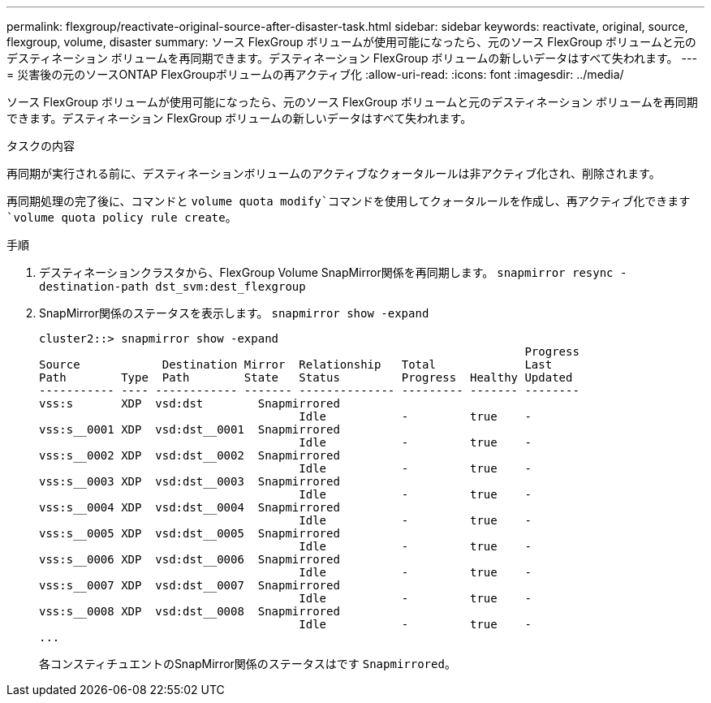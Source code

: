 ---
permalink: flexgroup/reactivate-original-source-after-disaster-task.html 
sidebar: sidebar 
keywords: reactivate, original, source, flexgroup, volume, disaster 
summary: ソース FlexGroup ボリュームが使用可能になったら、元のソース FlexGroup ボリュームと元のデスティネーション ボリュームを再同期できます。デスティネーション FlexGroup ボリュームの新しいデータはすべて失われます。 
---
= 災害後の元のソースONTAP FlexGroupボリュームの再アクティブ化
:allow-uri-read: 
:icons: font
:imagesdir: ../media/


[role="lead"]
ソース FlexGroup ボリュームが使用可能になったら、元のソース FlexGroup ボリュームと元のデスティネーション ボリュームを再同期できます。デスティネーション FlexGroup ボリュームの新しいデータはすべて失われます。

.タスクの内容
再同期が実行される前に、デスティネーションボリュームのアクティブなクォータルールは非アクティブ化され、削除されます。

再同期処理の完了後に、コマンドと `volume quota modify`コマンドを使用してクォータルールを作成し、再アクティブ化できます `volume quota policy rule create`。

.手順
. デスティネーションクラスタから、FlexGroup Volume SnapMirror関係を再同期します。 `snapmirror resync -destination-path dst_svm:dest_flexgroup`
. SnapMirror関係のステータスを表示します。 `snapmirror show -expand`
+
[listing]
----
cluster2::> snapmirror show -expand
                                                                       Progress
Source            Destination Mirror  Relationship   Total             Last
Path        Type  Path        State   Status         Progress  Healthy Updated
----------- ---- ------------ ------- -------------- --------- ------- --------
vss:s       XDP  vsd:dst        Snapmirrored
                                      Idle           -         true    -
vss:s__0001 XDP  vsd:dst__0001  Snapmirrored
                                      Idle           -         true    -
vss:s__0002 XDP  vsd:dst__0002  Snapmirrored
                                      Idle           -         true    -
vss:s__0003 XDP  vsd:dst__0003  Snapmirrored
                                      Idle           -         true    -
vss:s__0004 XDP  vsd:dst__0004  Snapmirrored
                                      Idle           -         true    -
vss:s__0005 XDP  vsd:dst__0005  Snapmirrored
                                      Idle           -         true    -
vss:s__0006 XDP  vsd:dst__0006  Snapmirrored
                                      Idle           -         true    -
vss:s__0007 XDP  vsd:dst__0007  Snapmirrored
                                      Idle           -         true    -
vss:s__0008 XDP  vsd:dst__0008  Snapmirrored
                                      Idle           -         true    -
...
----
+
各コンスティチュエントのSnapMirror関係のステータスはです `Snapmirrored`。


